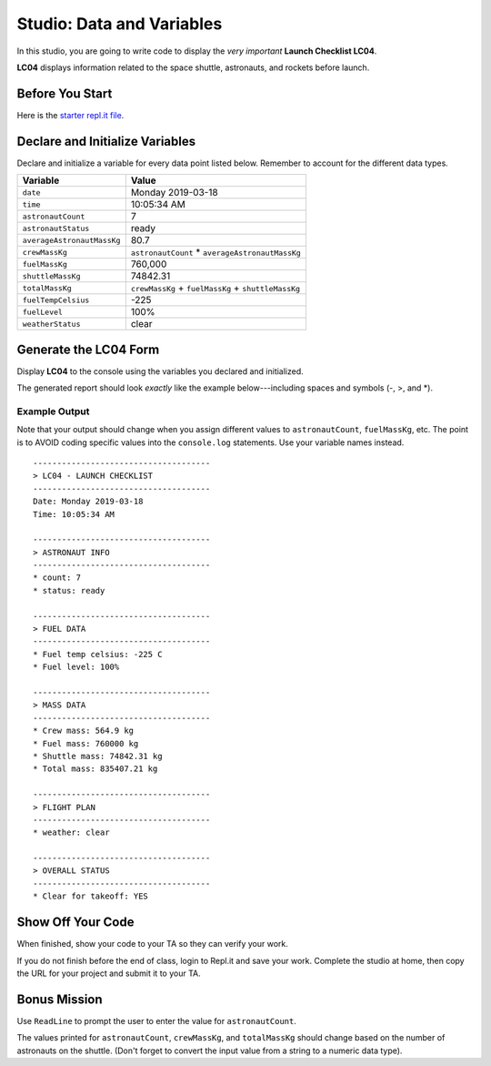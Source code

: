 
.. _studio-launch-checklist-LC04:

Studio: Data and Variables
===========================

In this studio, you are going to write code to display the *very important*
**Launch Checklist LC04**.

**LC04** displays information related to the space shuttle, astronauts, and
rockets before launch.

Before You Start
----------------

Here is the `starter repl.it file <https://repl.it/@launchcode/Studio-Data-And-Variables-CSharp#main.cs>`__.

Declare and Initialize Variables
--------------------------------

Declare and initialize a variable for every data point listed below.
Remember to account for the different data types.

.. list-table::
   :widths: auto
   :header-rows: 1

   * - Variable
     - Value
   * - ``date``
     - Monday 2019-03-18
   * - ``time``
     - 10:05:34 AM
   * - ``astronautCount``
     - 7
   * - ``astronautStatus``
     - ready
   * - ``averageAstronautMassKg``
     - 80.7
   * - ``crewMassKg``
     - ``astronautCount`` * ``averageAstronautMassKg``
   * - ``fuelMassKg``
     - 760,000
   * - ``shuttleMassKg``
     - 74842.31
   * - ``totalMassKg``
     - ``crewMassKg`` + ``fuelMassKg`` + ``shuttleMassKg``
   * - ``fuelTempCelsius``
     - -225
   * - ``fuelLevel``
     - 100%
   * - ``weatherStatus``
     - clear

Generate the LC04 Form
-----------------------

Display **LC04** to the console using the variables you declared and
initialized.

The generated report should look *exactly* like the example below---including
spaces and symbols (-, >, and \*).

Example Output
^^^^^^^^^^^^^^^

Note that your output should change when you assign different values to
``astronautCount``, ``fuelMassKg``, etc. The point is to AVOID coding specific
values into the ``console.log`` statements. Use your variable names instead.

::

   -------------------------------------
   > LC04 - LAUNCH CHECKLIST
   -------------------------------------
   Date: Monday 2019-03-18
   Time: 10:05:34 AM

   -------------------------------------
   > ASTRONAUT INFO
   -------------------------------------
   * count: 7
   * status: ready

   -------------------------------------
   > FUEL DATA
   -------------------------------------
   * Fuel temp celsius: -225 C
   * Fuel level: 100%

   -------------------------------------
   > MASS DATA
   -------------------------------------
   * Crew mass: 564.9 kg
   * Fuel mass: 760000 kg
   * Shuttle mass: 74842.31 kg
   * Total mass: 835407.21 kg

   -------------------------------------
   > FLIGHT PLAN
   -------------------------------------
   * weather: clear

   -------------------------------------
   > OVERALL STATUS
   -------------------------------------
   * Clear for takeoff: YES

Show Off Your Code
-------------------

When finished, show your code to your TA so they can verify your work.

If you do not finish before the end of class, login to Repl.it and save your
work. Complete the studio at home, then copy the URL for your project and
submit it to your TA.

Bonus Mission
--------------

Use ``ReadLine`` to prompt the user to enter the value for
``astronautCount``.

The values printed for ``astronautCount``, ``crewMassKg``, and ``totalMassKg``
should change based on the number of astronauts on the shuttle. (Don't forget
to convert the input value from a string to a numeric data type).
